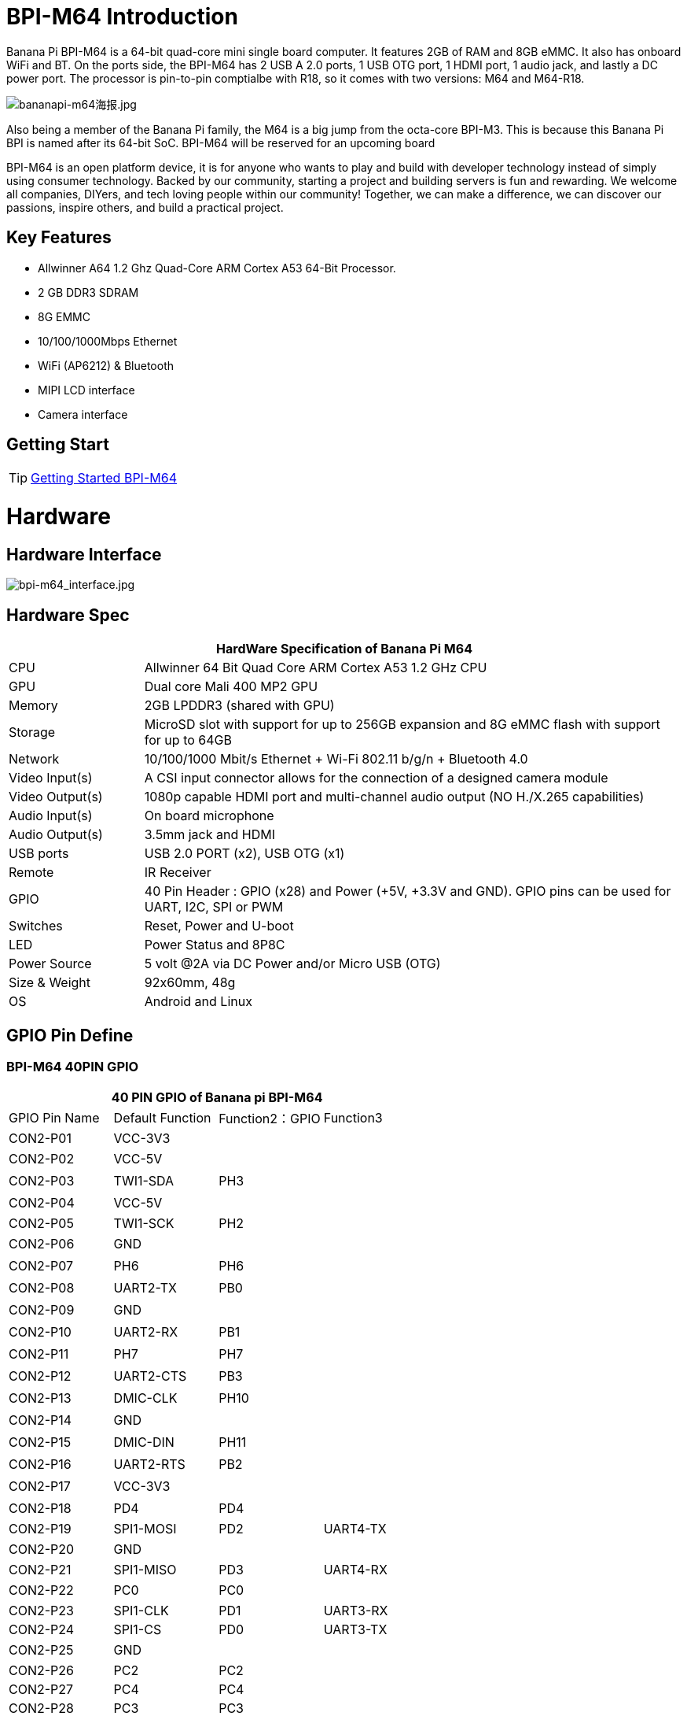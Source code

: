 = BPI-M64 Introduction

Banana Pi BPI-M64 is a 64-bit quad-core mini single board computer. It features 2GB of RAM and 8GB eMMC. It also has onboard WiFi and BT. On the ports side, the BPI-M64 has 2 USB A 2.0 ports, 1 USB OTG port, 1 HDMI port, 1 audio jack, and lastly a DC power port. The processor is pin-to-pin comptialbe with R18, so it comes with two versions: M64 and M64-R18.

image::/bpi-m64/bananapi-m64海报.jpg[bananapi-m64海报.jpg]

Also being a member of the Banana Pi family, the M64 is a big jump from the octa-core BPI-M3. This is because this Banana Pi BPI is named after its 64-bit SoC. BPI-M64 will be reserved for an upcoming board

BPI-M64 is an open platform device, it is for anyone who wants to play and build with developer technology instead of simply using consumer technology. Backed by our community, starting a project and building servers is fun and rewarding. We welcome all companies, DIYers, and tech loving people within our community! Together, we can make a difference, we can discover our passions, inspire others, and build a practical project.

== Key Features

- Allwinner A64 1.2 Ghz Quad-Core ARM Cortex A53 64-Bit Processor.
- 2 GB DDR3 SDRAM
- 8G EMMC
- 10/100/1000Mbps Ethernet
- WiFi (AP6212) & Bluetooth
- MIPI LCD interface
- Camera interface

== Getting Start

TIP: link:/en/BPI-M64/GettingStarted_BPI-M64[Getting Started BPI-M64]

= Hardware
== Hardware Interface

image::/picture/bpi-m64_interface.jpg[bpi-m64_interface.jpg]

== Hardware Spec

[options="header",cols="1,4"]
|=====
2+| **HardWare Specification of Banana Pi M64**
| CPU             | Allwinner 64 Bit Quad Core ARM Cortex A53 1.2 GHz CPU
| GPU             | Dual core Mali 400 MP2 GPU
| Memory          | 2GB LPDDR3 (shared with GPU)
| Storage         | MicroSD slot with support for up to 256GB expansion and 8G eMMC flash with support for up to 64GB
| Network         | 10/100/1000 Mbit/s Ethernet + Wi-Fi 802.11 b/g/n + Bluetooth 4.0
| Video Input(s)  | A CSI input connector allows for the connection of a designed camera module
| Video Output(s) | 1080p capable HDMI port and multi-channel audio output (NO H./X.265 capabilities)
| Audio Input(s)  | On board microphone
| Audio Output(s) | 3.5mm jack and HDMI
| USB ports       | USB 2.0 PORT (x2), USB OTG (x1)
| Remote          | IR Receiver
| GPIO            | 40 Pin Header : GPIO (x28) and Power (+5V, +3.3V and GND). GPIO pins can be used for UART, I2C, SPI or PWM
| Switches        | Reset, Power and U-boot
| LED             | Power Status and 8P8C    
| Power Source    | 5 volt @2A via DC Power and/or Micro USB (OTG)
| Size & Weight   | 92x60mm, 48g             
| OS              | Android and Linux 
|=====

== GPIO Pin Define

=== BPI-M64 40PIN GPIO

[options="header",cols="1,1,1,1"]
|=====
4+| **40 PIN GPIO of Banana pi BPI-M64**
| GPIO Pin Name	| Default Function	| Function2：GPIO	| Function3
| CON2-P01 | VCC-3V3   |      |        
| CON2-P02 | VCC-5V    |      | 　 　      
| CON2-P03 | TWI1-SDA  | PH3  | 　        
| CON2-P04 | VCC-5V    |      | 　        
| CON2-P05 | TWI1-SCK  | PH2  |          
| CON2-P06 | GND       |      | 　        
| CON2-P07 | PH6       | PH6  | 　        
| CON2-P08 | UART2-TX  | PB0  | 　        
| CON2-P09 | GND       |      | 　 　      
| CON2-P10 | UART2-RX  | PB1  | 　        
| CON2-P11 | PH7       | PH7  | 　        
| CON2-P12 | UART2-CTS | PB3  | 　        
| CON2-P13 | DMIC-CLK  | PH10 | 　        
| CON2-P14 | GND       |      | 　 　      
| CON2-P15 | DMIC-DIN  | PH11 | 　        
| CON2-P16 | UART2-RTS | PB2  | 　        
| CON2-P17 | VCC-3V3   |      | 　 　      
| CON2-P18 | PD4       | PD4  | 　        
| CON2-P19 | SPI1-MOSI | PD2  | UART4-TX 
| CON2-P20 | GND       |      | 　 　      
| CON2-P21 | SPI1-MISO | PD3  | UART4-RX 
| CON2-P22 | PC0       | PC0  | 　        
| CON2-P23 | SPI1-CLK  | PD1  | UART3-RX 
| CON2-P24 | SPI1-CS   | PD0  | UART3-TX 
| CON2-P25 | GND       |      | 　 　      
| CON2-P26 | PC2       | PC2  |          
| CON2-P27 | PC4       | PC4  |          
| CON2-P28 | PC3       | PC3  |          
| CON2-P29 | PC7       | PC7  |          
| CON2-P30 | GND       |      |        
| CON2-P31 | PCM0-BCLK | PB5  |          
| CON2-P32 | PCM0-DIN  | PB7  | 　        
| CON2-P33 | PCM0-SYNC | PB4  |          
| CON2-P34 | GND       |      |        
| CON2-P35 | PCM0-DOUT | PB6  |          
| CON2-P36 | PL9       | PL9  | 　        
| CON2-P37 | PL12      | PL12 | 　        
| CON2-P38 | PL7       | PL7  | 　        
| CON2-P39 | GND       |      | 　 　      
| CON2-P40 | PL8       | PL8  |       
|=====

=== CSI Camera Connector specification

[options="header",cols="1,1,1"]
|=====
3+| **CSI camer PIN define of Banana pi BPI-M64**
| CSI Pin Name	| Default Function	| Function2：GPIO
| CN5-P01 | NC         | 　    
| CN5-P02 | GND        | 　    
| CN5-P03 | CSI0-SDA   | PE13 
| CN5-P04 | CSI0-AVDD  | 　    
| CN5-P05 | CSI0-SCK   | PE12 
| CN5-P06 | CSI0-Reset | PE16 
| CN5-P07 | CSI0-VSYNC |      
| CN5-P08 | CSI0-PWDN  | PE17 
| CN5-P09 | CSI0-HSYNC | PE2  
| CN5-P10 | CSI0-DVDD  | 　    
| CN5-P11 | CSI0-DOVDD | 　    
| CN5-P12 | CSI0-D7    | PE11 
| CN5-P13 | CSI0-MCLK  | PE1  
| CN5-P14 | CSI0-D6    | PE10 
| CN5-P15 | GND        | 　    
| CN5-P16 | CSI0-D5    | PE9  
| CN5-P17 | CSI0-PCLK  | PE0  
| CN5-P18 | CSI0-D4    | PE8  
| CN5-P19 | CSI0-D0    | PE4  
| CN5-P20 | CSI0-D3    | PE7  
| CN5-P21	| CSI0-D1	   | PE5
| CN5-P22	| CSI0-D2	   | PE6
| CN5-P23	| GND	       | 
| CN5-P24	| CSI0-AFVCC |    
|=====

=== MIPI DSI (Display Serial Interface)

[options="header",cols="1,1,1"]
|=====
3+| **MIPI DSI display PIN define of Banana pi BPI-M64**
| DSI Pin Name	| Default Function	| Function2：GPIO
| CN6-P01 | VCC       | 　   
| CN6-P02 | IPSOUT    | 　   
| CN6-P03 | VCC       | 　   
| CN6-P04 | IPSOUT    | 　   
| CN6-P05 | GND       | 　   
| CN6-P06 | IPSOUT    | 　   
| CN6-P07 | GND       |     
| CN6-P08 | IPSOUT    | 　   
| CN6-P09 | NC        | 　   
| CN6-P10 | GND       |     
| CN6-P11 | NC        |     
| CN6-P12 | DSI-D0N   |     
| CN6-P13 | NC        | 　   
| CN6-P14 | DSI-D0P   |     
| CN6-P15 | NC        | 　   
| CN6-P16 | GND       |     
| CN6-P17 | TWI0-SDA  | PH1 
| CN6-P18 | DSI-D1N   |     
| CN6-P19 | TWI0-SCK  | PH0 
| CN6-P20 | DSI-D1P   |     
| CN6-P21 | CTP-INT   | PH4  
| CN6-P22 | GND       | 　    
| CN6-P23 | CTP-RST   | PH8  
| CN6-P24 | DSI-CKN   |      
| CN6-P25 | GND       |      
| CN6-P26 | DSI-CKP   | 　    
| CN6-P27 | LCD-BL-EN | PD5  
| CN6-P28 | GND       |      
| CN6-P29 | LCD-RST   | PD6  
| CN6-P30 | DSI-D2N   | 　    
| CN6-P31 | LCD-PWR-EN| PD7  
| CN6-P32 | DSI-D2P   | 　    
| CN6-P33 | GND       |      
| CN6-P34 | GND       | 　    
| CN6-P35 | LCD-PWM   | PL10 
| CN6-P36 | DSI-D3N   |      
| CN6-P37 | GND       |      
| CN6-P38 | DSI-D3P   | 　    
| CN6-P39 | NC        |      
| CN6-P40 | GND       |      
|=====

=== BPI-M64 Debug UART

|=====
| CON2 P03	| UART0-TXD	| PB8
| CON2 P02	| UART0-RXD	| PB9
| CON2 P01	| GND	      |    
|=====

= Development
== Source Code

=== Linux

TIP: BPI-M64 (allwnner A64) Linux 4.4 source code: https://github.com/BPI-SINOVOIP/BPI-M64-bsp-4.4

Forum pthread: http://forum.banana-pi.org/t/banana-pi-bpi-m64-allwnner-a64-linux-4-4-source-code-public-on-github/6706

TIP: BPI-M64 Linux kernel 3.4 BSP code: https://github.com/BPI-SINOVOIP/BPI-M64-bsp

=== Android

TIP: BPI-M64 Android 7 source code

Download link : https://github.com/BPI-SINOVOIP/BPI-A64-Android7

TIP: BPI-M64 Android 6.0.1 source code

Download link : https://drive.google.com/open?id=0B_YnvHgh2rwjdTRVRVFaSHd2cnc

=== Win 10 IoT
TIP: BPI-M64 Win10 IoT source code: https://bananapi.gitbooks.io/bpi-m64/content/en/sourcecodeongithub.html

=== Robot Operating System (ROS)
TIP: BPI-M64 Robot Operating System (ROS)

Github: https://github.com/techping/BPI-robot-1

Discuss on forum: http://forum.banana-pi.org/t/discuss-robot-operating-system-ros-on-banana-pi/10967

== Resources

TIP: Because of the Google security update some of the old links will not work if the images you want to use cannot be downloaded from the link:https://drive.google.com/drive/folders/0B_YnvHgh2rwjVjNyS2pheEtWQlk?resourcekey=0-U4TI84zIBdId7bHHjf2qKA[new link bpi-image Files]

TIP: All banana pi link:https://drive.google.com/drive/folders/0B4PAo2nW2Kfndjh6SW9MS2xKSWs?resourcekey=0-qXGFXKmd7AVy0S81OXM1RA&usp=sharing[docement(SCH file,DXF file,and doc)]

TIP: Schematic diagram:

Google driver :link:https://drive.google.com/drive/folders/0B4PAo2nW2KfnflVqbjJGTFlFTTd1b1o1OUxDNk5ackVDM0RNUjBpZ0FQU19SbDk1MngzZWM?resourcekey=0-ZRCiv304nGzvq-w7lwnpjg&usp=sharing[google driver]

Baidu cloud : http://pan.baidu.com/s/1kVRpcYb

TIP: DXF file google download link: https://drive.google.com/file/d/0B4PAo2nW2KfnajlEY0xsdjNxY3c/view?usp=sharing

TIP: Allwinner A64 chip datasheet: https://drive.google.com/file/d/0B4PAo2nW2KfnSW9lQnZ0d1RoVW8/view?usp=sharing

TIP: Allwinner A64 user’s manual (720 pages): https://drive.google.com/file/d/0B4PAo2nW2KfnNHk4dkFJZEdqYXc/view?usp=sharing

TIP: AXP803 Datasheet V1.0.pdf : https://drive.google.com/file/d/1nRbP1T02KlNZBbTJx4BHW5wVWvQPmDxC/view?usp=sharing

TIP: A64 chip linux-sunxi wiki: http://linux-sunxi.org/A64

TIP: BPI-M64 linux-sunxi wiki: https://linux-sunxi.org/Banana_Pi_M64

TIP: Recording: burning the linux image to EMMC on M64 for the first time: https://forum.banana-pi.org/t/recording-burning-the-linux-image-to-emmc-on-m64-for-the-first-time/15477

TIP: Other document about allwinner A64 chip: http://bundie.neterra.net:8080/a64/

TIP: Battery interface spec ： https://drive.google.com/file/d/0B4PAo2nW2KfnSmVuVDhQc0NLdG8/view?usp=sharing

TIP: BPI-M64 quality guarantee:

BPI-M64 BT Lab test : https://bananapi.gitbooks.io/bpi-m64/content/en/bpi-m64bt40labtest.html

BPI-M64 WIFI Lab test : https://bananapi.gitbooks.io/bpi-m64/content/en/bpi-m264wifilabtest.html

BPI-M64 Validation test : https://bananapi.gitbooks.io/bpi-m64/content/en/bpi-m64validationtestreport.html

CE FCC RoHS : http://forum.banana-pi.org/t/bpi-m64-ce-fcc-rohs-certification/2747

== Basic Development
=== Win 10 IoT

TIP: Banana pi BPI-M64 IOT certifying pass by Microsoft: windows 10 iot core

BPI-M64 for Win10 IoT : https://catalog.azureiotsolutions.com/details?title=Allwinner_Banana_Pi_BPI_M64&source=all-devices-page

image::/picture/win10_1.png[win10_1.png]

Link: https://azure.microsoft.com/en-us/documentation/articles/iot-hub-tested-configurations/

Get start: https://github.com/Azure/azure-iot-sdks/blob/master/doc/get_started/windows10-iot-core-banana-pi-bpi-m64-csharp.md

test on BPI-M64

image::/picture/win10_2.jpg[win10_2.jpg]

Discuss on forum: http://forum.banana-pi.org/t/banana-pi-bpi-m64-iot-certifying-pass-by-microsoft-windows-10-iot-core/2090

=== Windows 10 IoT Core for BPI-M64 Release Note

TIP: The Unified Extensible Firmware Interface (UEFI]) is a specification that defines a software interface between an operating system and platform firmware. UEFI replaces the Basic Input/Output System (BIOS) firmware interface originally present in all IBM PC-compatible personal computers AllWinner UEFI Firmware Release Notes

TIP: This document describes how to build AllWinner UEFI Firmware and bring a AllWinner dev board up with it. The AllWinner UEFI Firmware, as the major boot system for AllWinner-Windows platform, is based on the EDK2 framework which is open-source and with some AllWinner platform software packages injected.

TIP: Some updates:

. Update the OS version to build v.10.0.15063.0 \(Creators Update\)
. New page style of Device Portal, visit https://deviceipaddr:8080 to check it
. Built-in Cortana assistant, need to be enabled in settings page in default app and Device Portal
. Support on-screen keyboard, need to be enabled in Device Portal
. Enable 100M Ethernet and fix some bugs
. Support built-in UART bus in A64 SoC\(not built in the ffu, later provide driver binary and deployment helper\)
. Support built-in IR module in A64 SoC\(not built in the ffu, later provide source code and dev doc for developers in community\)

TIP: Known Issues:

. Kernel debug is enabled by default. This will slow the bring-up process. If a kernel debug is not necessary for you, visit Device Portal and navigate to Processes->Run Command page
. run this command to disable : Bcdedit /store C:\EFIESP\EFI\Microsoft\boot\BCD /set {default} debug off
. An PnP bug in audio device may cause a blue screen when acting software shutdown
. Ethernet device may not start with problem code 12 at the first time to bring up

TIP: And another bomb! I uploaded core driver binaries and packaging toolchains on GitHub!

Here is the repo address: https://github.com/Leeway213/BSP-aw1689

And also some driver source code here with A64 datasheet in readme: https://github.com/Leeway213/driver-samples

Welcome makers developers and anyone-elsers to post your feedback.

=== Microsoft Azure IoT
TIP: We have test BPI-M64 with Microsoft Azure IoT with aarch64 Ubuntu 18.04 Linux

Microsoft Azure IoT Edge using DPS with TPM 2.0 SLB9670 : https://www.youtube.com/watch?v=k9_GSQgKlqk&feature=youtu.be

Microsoft Azure IoT Edge using DPS with TPM 2.0 ST33 i2c : https://www.youtube.com/watch?v=2MrO1-esjwI&feature=youtu.be

== Amazon AWS Greengrass

TIP: Banana Pi BPI-M64 passed Amazon AWS Greengrass: https://devices.amazonaws.com/detail/a3G0h000000OvPoEAK/Banana-Pi-BPI-M64

= System Image
== Android
NOTE: 2020-07-10 update, Android 7.1, base on kernel 3.10

link:https://download.banana-pi.dev/d/3ebbfa04265d4dddb81b/?p=%2FImages%2FBPI-M64%2FAndroid7.1&mode=list[Download Android 7.1 image]


NOTE: 2018-10-24 update Android 6.0 ,HDMI & LCD7, based on kernel 3.10.


Features Map: http://newwiki.banana-pi.org/en/BPI-M64/M64_Image_Map#_android_6_0


**HDMI Version Image Links**

Google Drive : https://drive.google.com/open?id=1Em7ZXVvbJI7wMXy_TM4VNwHo6Oa-vVBc

Baidu Drive : https://pan.baidu.com/s/1ZginIvO3LVakqokIZAX1Xw

**LCD7 Version Image Links**

Google Drive : https://drive.google.com/open?id=1Tts1krZyzwz9mL90j1ilTzVrJm6hh_J4

Baidu Drive : https://pan.baidu.com/s/1oKMx_Ml5K1Jv7-qeS-NMsQ



NOTE: 2018-10-24 update ,Android 7.0 HDMI & LCD7, based on kernel 3.10. 

Features Map: http://newwiki.banana-pi.org/en/BPI-M64/M64_Image_Map#_android_7_0


**HDMI Version Image Links：**

Google Drive : https://drive.google.com/open?id=1mvKyK6KuPixs-jLD0FocIaV465bJ1Eig

Baidu Drive : https://pan.baidu.com/s/15b32TXdh6752c-GBnR-Zeg

**LCD7 Version Image Links:**

Google Drive : https://drive.google.com/open?id=16Ffc5xiZgD7JYgrMtCGaOYLCuZdQGcnY

Baidu Drive : https://pan.baidu.com/s/1a9RYKSTRhCO-UzFfIoGCtQ

NOTE: 2018-10-24 update, Android 8.1 HDMI & LCD7, based on kernel 3.10. 

Features Map: http://newwiki.banana-pi.org/en/BPI-M64/M64_Image_Map#_android_8_1

**HDMI Version Image Links:**

Google Drive : https://drive.google.com/open?id=1UBaH9CNbmC9-n3jGImrFIAPZ8aZhqMJz

Baidu Drive : https://pan.baidu.com/s/1lz57HrqNHx6f_Q6nk0oZvA

**LCD7 Version Image Links:**

Google Drive : https://drive.google.com/open?id=1wktuCcvolfozMFkLmugfZtGziHDj-1EM

Baidu Drive : https://pan.baidu.com/s/1MteYqyBp8LeECjcDteCTZQ

Forum pthread: http://forum.banana-pi.org/t/banana-pi-bpi-m64-new-images-android-6-0-7-0-8-1-release-2018-10-24/7107


NOTE: 2018-9-17 update android 6.0,HDMI & LCD7

Features Map : http://newwiki.banana-pi.org/en/BPI-M64/M64_Image_Map#_android_6_0

**HDMI Version Image Links:**

Google Drive : https://drive.google.com/open?id=19ExJ9Ztfy3UgK9NZ4SiaVZAMozgyCJl7

Baidu Drive : https://pan.baidu.com/s/1s_orgiEI7JU_hUgjnpd25w

**LCD7 Version Image Links:**

Google Drive : https://drive.google.com/open?id=1gWD_IT0P4NvdeqtK5I4MnJjwzsP7SXJc

Baidu Drive : https://pan.baidu.com/s/1K0HYPiQe6nGvAS5bAAFHow

Forum pthread : http://forum.banana-pi.org/t/banana-pi-bpi-m64-new-images-release-2018-09-18/6796


NOTE: 2018-08-17 update,android 8.1,HDMI & LCD7

This release is for banana pi M64 board which is based on Allwinner A64, We have two images release，Android 8.1 is based on kernel 4.9

Features Map: http://newwiki.banana-pi.org/en/BPI-M64/M64_Image_Map#_android_8_1

Google Drive : https://drive.google.com/open?id=11XjvTAbPw57R6H5kL27GVXry4xu18dVs

Baidu Drive : https://pan.baidu.com/s/1PQgJCUo6cY3wWxJ7rZrk-A

Forum pthread: http://forum.banana-pi.org/t/bananapi-bpi-m64-a64-new-image-android-8-1-ubuntu-release-2018-08-17/6531


NOTE: 2018-05-20 update ,android 7.0, HDMI & LCD5.0

Baidu cloud : https://pan.baidu.com/s/1O3PsI73WmFFvhxMmzEscIQ


NOTE: 2017-05-11 update ,android 6.0

**HDMI-Version**

Google Drive: https://drive.google.com/open?id=0B_YnvHgh2rwjcF9USm1MWWtxSXc

Baidu Cloud: https://pan.baidu.com/s/1bHWhlW

MD5: f85281213b9c5b88008a487dd1b6963c

**LCD-Version**

Google Drive: https://drive.google.com/open?id=0B_YnvHgh2rwjdHpFbHJMQWtsbFk

Baidu Cloud: https://pan.baidu.com/s/1kVJVPGV

MD5: be27e4eced96d3de81d46e512fd978eb

Forum pthread: http://forum.banana-pi.org/t/bpi-m64-new-image-android-6-0-version-v3/3240/4


== Linux

=== Ubuntu

NOTE: 2020-08-26 update, Ubuntu Mate 18.04, Ubuntu Server 16.04,  base on kernel 4.4

Google drive: https://drive.google.com/drive/folders/1LdJCRK3s5vrgY7HLZG-4OFZErY82FgMv?usp=sharing

Baidu drive: https://pan.baidu.com/s/1vAheqYnuAHW-TJ6G6ssUXA?pwd=8888 (pincode: 8888)

NOTE: 2020-04-21 update,  Ubuntu 16.06 Mate Desktop, Ubuntu 16.06 Server and Ubuntu 18.04 Mate Desktop, base on kernel 4.4

Google drive: https://drive.google.com/drive/folders/0B_YnvHgh2rwja3I4SllZN2VkYm8

Baidu cloud: https://pan.baidu.com/s/18XH8_uusUGBusbp4xw4txQ PinCode：36R0

NOTE: 2018-11-02 update, BPI-M64 Ubuntu 16.04 Desktp

Features Map: http://docs.banana-pi.org/en/BPI-M64/M64_Image_Map#_ubuntu_desktop_16_04

Google Drive : https://drive.google.com/file/d/1YzdkY8i-IsXzXLkbPCPNbAuhYbHmUwgv/view

Baidu Drive : https://pan.baidu.com/s/1XhOJBQtPkhvidjgipFNdzg

Md5 : 3564f0d3de9936aa26b93eaf027703a0

NOTE: 2018-11-02 update,BPI-M64 Ubuntu 16.04 AARCH64 Kernel 3.10

Features Map : http://docs.banana-pi.org/en/BPI-M64/M64_Image_Map#_ubuntu_desktop_aarch64_16_04

Google Drive : https://drive.google.com/file/d/1MglySZLvquRPu1Wj8oLwdKBkFnRzLUL-/view

Baidu Drive : https://pan.baidu.com/s/1_ZTDCuL9QZf6qrqaE4gbgQ

Md5 : 7422e02daa01bff6de808490e89b436e

NOTE: 2018-11-02 update,BPI-M64 Ubuntu 16.04 AARCH64 Kernel 4.4

features Map: http://docs.banana-pi.org/en/BPI-M64/M64_Image_Map#_kernel_4_4_89

Google Drive : https://drive.google.com/file/d/1g_m1NLn1-wUQ8jjPKEAwQcSj4d4P9vRP/view

Baidu Drive : https://pan.baidu.com/s/1JmKQGRKvJ9DwL_ij0K79FA

Md5 : ea9bba6ab7fc78f7b8478bfd013a9b50

Forum pthread: http://forum.banana-pi.org/t/banana-pi-bpi-m64-new-images-ubuntu16-04-desktop-aarch64-release-2018-11-1/7159/1

NOTE: 2018-4-17 update Ubuntu 16.04.4 with linux kernel 4.4.89

Google Drive: https://drive.google.com/open?id=1dlfo9LGNcrc-_cpKd1uJnrNx0PdonBnK

MD5: 4b7e163d260e58a39ba8905e7ed39943

Forum pthread: http://forum.banana-pi.org/t/bpi-r18-avs-new-image-ubuntu-16-04-4-with-linux-kernel-4-4-89-2018-4-17/5435

NOTE: 2018-09-18 This release is for banana pi M64 board which is based on Allwinner A64, We release three Images, Ubuntu 16.04 Desktop & Android is based on kernel 3.10.

Features Map : http://docs.banana-pi.org/en/BPI-M64/M64_Image_Map#_ubuntu_desktop_16_04

Baidu Drive : https://pan.baidu.com/s/1wANJ4SwfNwKtBcd02WcbWA

Forum pthread : http://forum.banana-pi.org/t/banana-pi-bpi-m64-new-images-release-2018-09-18/6796

NOTE: 2018-08-17 update Ubuntu 16.04 Server kernel 3.10.105

Google Drive : https://drive.google.com/open?id=1K-B4u8jGcv17s3I9v-Pr0xv5u5txvfok

Baidu Drive : https://pan.baidu.com/s/1HcrR8NsL9_1RwbZNa7uwmg

Forum pthread: http://forum.banana-pi.org/t/bananapi-bpi-m64-a64-new-image-android-8-1-ubuntu-release-2018-08-17/6531

NOTE: 2017-08-14 update based on ubuntu 16.04.3 LTS Mate Desktop (64-bit),support BPI-M64 kernel 3.10.105

Google Drive: https://drive.google.com/file/d/0B_YnvHgh2rwjN1h1U0xDYUxET00/view?usp=sharing

Baidu cloud: http://pan.baidu.com/s/1pLkbdTT

MD5 : ae34baa840874276858d936a7ca85c4f

Forum pthread: http://forum.banana-pi.org/t/bpi-m64-new-image-2017-08-14-ubuntu-16-04-mate-desktop-beta-aarch64-bpi-m64-sd-emmc/3695

=== Debian

NOTE: 2022-09-07 Armbian_22.11.0-trunk_Bananapim64_bullseye_edge_5.19.7_xfce_desktop.img

Google Drive: https://drive.google.com/file/d/1UUbn24l3q_OsVP4XWT6eVQN531tHPzX0/view?usp=sharing

Baidu Cloud: https://pan.baidu.com/s/1vFR9sUR0FhWgS1pemk9lTg?pwd=ina6 (pincode: ina6)

NOTE: 2018-11-2 update ,M64 Debian 9.5 AARCH64 Kernel 3.10

Features Map :  http://docs.banana-pi.org/en/BPI-M64/M64_Image_Map#_debian_9_5_aarch64

Google driver : https://drive.google.com/file/d/10qGv2gVrSgwXMBLDsCF0nQFc9EJnnkeS/view

Baidu Drive : https://pan.baidu.com/s/1DJd7CGAT0NiijKfOBq9J4Q

Md5 : 71fe25c1922c7f9ef81bb88e0f544de6

NOTE: 2018-11-2 update ,M64 Debian 9.5 AARCH64 Kernel 4.4

Features Map: http://docs.banana-pi.org/en/BPI-M64/M64_Image_Map#_debian_9_5_aarch64

Google Drive : https://drive.google.com/file/d/17fh3YY6cwOzHMsqwnRQRTu9cXjKU4_tV/view

Baidu Drive : https://pan.baidu.com/s/1sOR6WFz2U9MT0ltq6zYnJA

Md5 : f3c2391b0232178018fda7ebfd64b14c

Forum pthread: http://forum.banana-pi.org/t/banana-pi-bpi-m64-new-images-debian-9-5-aarch64-release-2018-11-02/7166

NOTE: 2017-08-13 debian 8.9 jessie Mate Desktop (64-bit),support BPI-M64 kernel 3.10.105

Google Drive: https://drive.google.com/file/d/0B_YnvHgh2rwjazlNRTRHei1NbmM/view?usp=sharing

Baidu cloud: http://pan.baidu.com/s/1eSeTQeA

MD5: 9ddf067457ebaf193de63c5c7141446a

Forum pthread: http://forum.banana-pi.org/t/bpi-m64-new-image-2017-08-13-debian-8-jessie-mate-desktop-preview-aarch64-bpi-m64-sd-emmc/3694

== Third part image

=== Raspbian

NOTE: 2020-08-26 update, Raspbian Stretch, base on kernel 4.4

link:https://download.banana-pi.dev/d/3ebbfa04265d4dddb81b/?p=%2FImages%2FBPI-M64%2Flinux&mode=list[Download Image]

NOTE: 2018-11-06 update, BPI-M64 Raspbian 9.4 Kernel 3.10

Features Map : http://docs.banana-pi.org/en/BPI-M64/M64_Image_Map#_raspbian_9_4_aarch64

Google Drive : https://drive.google.com/file/d/1qoKCVDgiuEj0IVEzuPgzuFLjFR9hTLH8/view

Baidu Drive : https://pan.baidu.com/s/1MlIzQRpjs_soBDXOKf8NAw

Md5 : e321c6dbb096a0348fceb9d4a0b6c210

NOTE: 2018-11-06 update, BPI-M64 Raspbian 9.4 Kernel 4.4

Features Map : http://docs.banana-pi.org/en/BPI-M64/M64_Image_Map#_kernel_4_4_89_4

Google Drive : https://drive.google.com/file/d/1WnsHKnbI_FWQVkHQmbCcJ3yJ38oWaHGy/view

Baidu Drive : https://pan.baidu.com/s/1Bu-xiqiYsnau_xZp8-QEkw

Md5 : 1d4f00680e6869e2c4e66e205e61d93d

Forum pthread: http://forum.banana-pi.org/t/banana-pi-bpi-m64-new-images-raspbian-9-4-kernel-3-10-4-4-release-2018-11-06/7195

=== Armbian

NOTE: Armbian_23.02.0-trunk_BananaPi_M64_jammy.img

Baidu Cloud: https://pan.baidu.com/s/1hkkl22uVjvRct1V7N4OK2w?pwd=8888

Google Drive: https://drive.google.com/drive/folders/1VpvVkYMqgmSnmfKXQSrEY2B6wRa-cggL?usp=share_link

Discuss on forum: https://forum.banana-pi.org/t/banana-pi-bpi-m64-new-armbian-image/15161

NOTE: 2022-09-07 Armbian_22.11.0-trunk_Bananapim64_jammy_edge_5.19.7_xfce_desktop.img

Google Drive: https://drive.google.com/file/d/1_BaSpSdIaxJYy-QjaXLsOrJ25Ja7vA78/view?usp=sharing

Baidu Cloud: https://pan.baidu.com/s/1uOex7pm2tPhfJ47hoXIuGA?pwd=7hms PinCode: 7hms

NOTE: link:https://www.armbian.com/bananapi-m64/[Armbian] Image is base on Linux Mainline kernel

=== Fedora Linux

NOTE: BPI-M64 fedora image download(not support desktop): fedora 31 with grub (u-boot-2019.07 + kernel 5.3.0)

https://drive.google.com/file/d/1dIr943Ke28lEtCDpy8cI3q1dBUtHymJP/view?usp=drivesdk

https://drive.google.com/file/d/1F3nYOw9AiLLaz8be0umz_9nlnhDP3t0s/view?usp=drivesdk

Forum pthread: http://forum.banana-pi.org/t/bananapi-bpi-m64-new-image-fedora-31-with-grub-u-boot-2019-07-kernel-5-3-0/9938

=== Manjaro

NOTE: 2019-01-15 update,BananaPi BPI-M64 Support Run Manjaro AArch64 System

Baidu Drive: https://pan.baidu.com/s/18drwPBFKAzf4lFe6IPjaPA

Google Drive: https://drive.google.com/open?id=1Lu8xw4sAVyiHJT4eYcolNTAIKG154gm6

Bpi Ftp Server: https://dev.banana-pi.org.cn/Image/BPI-M64/Manjaro/

Md5 : 8c9964fbd80836228c72fa205eb62f78

Username: manjaro/root

Password: bananapi

Forum pthread: http://forum.banana-pi.org/t/bananapi-bpi-m64-new-image-manjaro-aarch64-system-2019-01-16/7696

=== FreeBSD

NOTE: FreeBSD on Allwinner (sunxi) systems for banana pi

Banana pi as the official partner of Allwinner , must banana pi product use Allwinner chip design . such as A20/A31S/H3/H2+/A64/A83T , and FreeBSD have support many Allwinner . so easy to use on banana pi board.

- Allwinner A20 (sun7i), a dual-core Cortex-A7 BPI-M1/BPI-M1+/BPI-R1
- Allwinner A31 and A31s (sun6i), a quad-core Cortex-A7 BPI-M2
- Allwinner A64 (sun50i), a quad-core Cortex-A53 BPI-M64
- Allwinner A83T (sun8i), an octa-core Cortex-A7 BPI-M3
- Allwinner H3 (sun8i), a quad-core Cortex-A7 BPI-M2+/BPI-M2+ EDU/

https://wiki.freebsd.org/FreeBSD/arm/Allwinner

=== Clonezilla

NOTE: Clonezilla support arm64 (Banana Pi BPI-M64),Thanks to Steven Shiau (NCHC Free Software Labs in Taiwan) & https://clonezilla.org/ , this image just for test .

Image download: https://drive.google.com/file/d/15oj0RjoU1TPC-jOXJ2bfhLb3vAiMf7p2/view

Discuss on forum: http://forum.banana-pi.org/t/bpi-m64-new-image-clonezilla-support-arm64-on-bpi-m64/10789

=== Others

NOTE: Others image ,you can download at forum ： http://forum.banana-pi.org/c/BPI-M64/M63image

== Win 10 IoT

NOTE: 2017-1-13 updae Win10 IoT Core beta0.2

Baidu cloud : http://pan.baidu.com/s/1c2ce100

NOTE: Win10 IoT Core 10586 beta0.1

Download link : https://drive.google.com/open?id=0B_YnvHgh2rwjODJOSS1TdkRvcEk

Baidu link : http://pan.baidu.com/s/1dEQyGgD

MD5: 1c09118cd45bf0c3b61d1846710a3649

NOTE: BPI-M64 win10 IoT: https://catalog.azureiotsolutions.com/details?title=Allwinner_Banana_Pi_BPI_M64&source=all-devices-page

= FAQ

WARNING:  How-to use ubuntu system to support lcd7**?

. "vi /media/pi/BPI-BOOT/bananapi/bpi-m64/linux/lcd7/uEnv.txt"
. If you use HC070TG lcd7 screen, change "touch=gt9xxnew_ts" But if you use S070WV20 lcd7 screen, you don't need to change.
. "bpi-bootsel /usr/lib/u-boot/bananapi/bpi-m64/u-boot-with-dtb-bpi-m64-lcd7-8k.img.gz"
. reboot

image::/picture/bpi-m64_lcd7.png[bpi-m64_lcd7.png]


= Easy to buy

WARNING: BANANAPI Official Shop: 
https://www.bpi-shop.com/products/banana-pi-bpi-m64-is-a-64-bit-quad-core-mini-single-board-computer.html

WARNING: OEM&ODM, please contact: judyhuang@banana-pi.com

WARNING: Bipai Aliexpress shop: https://www.aliexpress.com/store/912663992/pages/all-items.html

WARNING: SINOVOIP Aliexpress shop: https://www.aliexpress.com/store/302756/pages/all-items.html

WARNING: Taobao shop: https://shop108780008.taobao.com/category-1694930637.htm